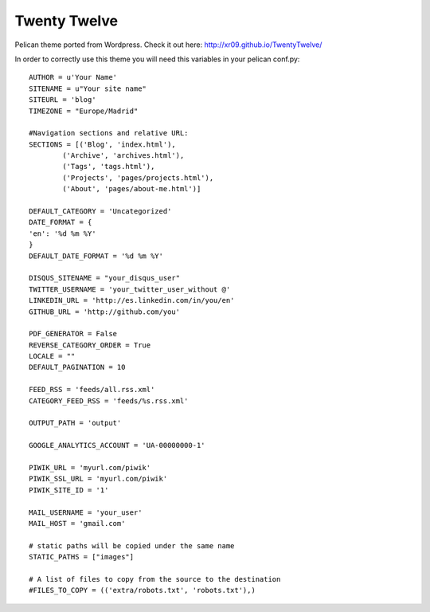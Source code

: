 Twenty Twelve
=============

Pelican theme ported from Wordpress. Check it out here: http://xr09.github.io/TwentyTwelve/

In order to correctly use this theme you will need this variables in your pelican conf.py::

    AUTHOR = u'Your Name'
    SITENAME = u"Your site name"
    SITEURL = 'blog'
    TIMEZONE = "Europe/Madrid"

    #Navigation sections and relative URL:
    SECTIONS = [('Blog', 'index.html'),
            ('Archive', 'archives.html'),
            ('Tags', 'tags.html'),
            ('Projects', 'pages/projects.html'),
            ('About', 'pages/about-me.html')]

    DEFAULT_CATEGORY = 'Uncategorized'
    DATE_FORMAT = {
    'en': '%d %m %Y'
    }
    DEFAULT_DATE_FORMAT = '%d %m %Y'

    DISQUS_SITENAME = "your_disqus_user"
    TWITTER_USERNAME = 'your_twitter_user_without @'
    LINKEDIN_URL = 'http://es.linkedin.com/in/you/en'
    GITHUB_URL = 'http://github.com/you'

    PDF_GENERATOR = False
    REVERSE_CATEGORY_ORDER = True
    LOCALE = ""
    DEFAULT_PAGINATION = 10

    FEED_RSS = 'feeds/all.rss.xml'
    CATEGORY_FEED_RSS = 'feeds/%s.rss.xml'

    OUTPUT_PATH = 'output'

    GOOGLE_ANALYTICS_ACCOUNT = 'UA-00000000-1'

    PIWIK_URL = 'myurl.com/piwik'
    PIWIK_SSL_URL = 'myurl.com/piwik'
    PIWIK_SITE_ID = '1'

    MAIL_USERNAME = 'your_user'
    MAIL_HOST = 'gmail.com'

    # static paths will be copied under the same name
    STATIC_PATHS = ["images"]

    # A list of files to copy from the source to the destination
    #FILES_TO_COPY = (('extra/robots.txt', 'robots.txt'),)



